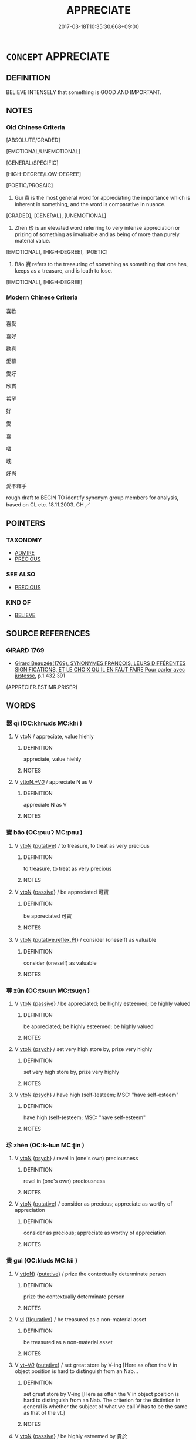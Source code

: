 # -*- mode: mandoku-tls-view -*-
#+TITLE: APPRECIATE
#+DATE: 2017-03-18T10:35:30.668+09:00        
#+STARTUP: content
* =CONCEPT= APPRECIATE
:PROPERTIES:
:CUSTOM_ID: uuid-c7e0bb77-9db0-42e0-8391-3b3099b4601d
:SYNONYM+:  VALUE
:SYNONYM+:  TREASURE
:SYNONYM+:  ADMIRE
:SYNONYM+:  RESPECT
:SYNONYM+:  HOLD IN HIGH REGARD
:SYNONYM+:  THINK HIGHLY OF
:SYNONYM+:  THINK MUCH OF
:TR_ZH: 喜歡
:END:
** DEFINITION

BELIEVE INTENSELY that something is GOOD AND IMPORTANT.

** NOTES

*** Old Chinese Criteria
[ABSOLUTE/GRADED]

[EMOTIONAL/UNEMOTIONAL]

[GENERAL/SPECIFIC]

[HIGH-DEGREE/LOW-DEGREE]

[POETIC/PROSAIC]

1. Guì 貴 is the most general word for appreciating the importance which is inherent in something, and the word is comparative in nuance.

[GRADED], [GENERAL], [UNEMOTIONAL]

2. Zhēn 珍 is an elevated word referring to very intense appreciation or prizing of something as invaluable and as being of more than purely material value.

[EMOTIONAL], [HIGH-DEGREE], [POETIC]

3. Bǎo 寶 refers to the treasuring of something as something that one has, keeps as a treasure, and is loath to lose.

[EMOTIONAL], [HIGH-DEGREE]

*** Modern Chinese Criteria
喜歡

喜愛

喜好

歡喜

愛慕

愛好

欣賞

希罕

好

愛

喜

嗜

耽

好尚

愛不釋手

rough draft to BEGIN TO identify synonym group members for analysis, based on CL etc. 18.11.2003. CH ／

** POINTERS
*** TAXONOMY
 - [[tls:concept:ADMIRE][ADMIRE]]
 - [[tls:concept:PRECIOUS][PRECIOUS]]

*** SEE ALSO
 - [[tls:concept:PRECIOUS][PRECIOUS]]

*** KIND OF
 - [[tls:concept:BELIEVE][BELIEVE]]

** SOURCE REFERENCES
*** GIRARD 1769
 - [[cite:GIRARD-1769][Girard Beauzée(1769), SYNONYMES FRANÇOIS, LEURS DIFFÉRENTES SIGNIFICATIONS, ET LE CHOIX QU'IL EN FAUT FAIRE Pour parler avec justesse]], p.1.432.391
 (APPRECIER.ESTIMR.PRISER)
** WORDS
   :PROPERTIES:
   :VISIBILITY: children
   :END:
*** 器 qì (OC:khrɯds MC:khi )
:PROPERTIES:
:CUSTOM_ID: uuid-ca4bd403-fb03-46bf-85c0-e9f8f3591ba8
:Char+: 器(30,13/16) 
:GY_IDS+: uuid-8fad4a15-f122-44e7-8acd-d16b90d4c471
:PY+: qì     
:OC+: khrɯds     
:MC+: khi     
:END: 
**** V [[tls:syn-func::#uuid-fbfb2371-2537-4a99-a876-41b15ec2463c][vtoN]] / appreciate, value hiehly
:PROPERTIES:
:CUSTOM_ID: uuid-a723c153-41c7-405a-b7dc-25400b52da65
:END:
****** DEFINITION

appreciate, value hiehly

****** NOTES

**** V [[tls:syn-func::#uuid-25b356b8-b8b3-45bd-8689-04894567deb5][vttoN.+V/0/]] / appreciate N as V
:PROPERTIES:
:CUSTOM_ID: uuid-6bc4ff7c-1e8c-433f-bd46-c06ab9a1bcf1
:END:
****** DEFINITION

appreciate N as V

****** NOTES

*** 寶 bǎo (OC:puuʔ MC:pɑu )
:PROPERTIES:
:CUSTOM_ID: uuid-a71b9c3f-5141-43a1-a527-7ddecf52c1ed
:Char+: 寶(40,17/20) 
:GY_IDS+: uuid-737f026e-c1e4-4b7e-ac96-ab095de23bb9
:PY+: bǎo     
:OC+: puuʔ     
:MC+: pɑu     
:END: 
**** V [[tls:syn-func::#uuid-fbfb2371-2537-4a99-a876-41b15ec2463c][vtoN]] {[[tls:sem-feat::#uuid-d78eabc5-f1df-43e2-8fa5-c6514124ec21][putative]]} / to treasure, to treat as very precious
:PROPERTIES:
:CUSTOM_ID: uuid-20941182-1965-417e-bd94-f8469f722860
:WARRING-STATES-CURRENCY: 3
:END:
****** DEFINITION

to treasure, to treat as very precious

****** NOTES

**** V [[tls:syn-func::#uuid-fbfb2371-2537-4a99-a876-41b15ec2463c][vtoN]] {[[tls:sem-feat::#uuid-988c2bcf-3cdd-4b9e-b8a4-615fe3f7f81e][passive]]} / be appreciated 可寶
:PROPERTIES:
:CUSTOM_ID: uuid-a467a579-6deb-4415-9bee-f981b20d9c83
:WARRING-STATES-CURRENCY: 3
:END:
****** DEFINITION

be appreciated 可寶

****** NOTES

**** V [[tls:syn-func::#uuid-fbfb2371-2537-4a99-a876-41b15ec2463c][vtoN]] {[[tls:sem-feat::#uuid-a4fecd25-28f7-42ff-9289-a85c54845602][putative.reflex.自]]} / consider (oneself) as valuable
:PROPERTIES:
:CUSTOM_ID: uuid-221b9c00-d162-43cf-b0b6-0c944e2ae529
:END:
****** DEFINITION

consider (oneself) as valuable

****** NOTES

*** 尊 zūn (OC:tsuun MC:tsuo̝n )
:PROPERTIES:
:CUSTOM_ID: uuid-9737eb57-c813-43d8-8bf4-1c2185f7d636
:Char+: 尊(41,9/12) 
:GY_IDS+: uuid-29be220c-b19f-4f4a-9bfd-fdbcc657dc22
:PY+: zūn     
:OC+: tsuun     
:MC+: tsuo̝n     
:END: 
**** V [[tls:syn-func::#uuid-fbfb2371-2537-4a99-a876-41b15ec2463c][vtoN]] {[[tls:sem-feat::#uuid-988c2bcf-3cdd-4b9e-b8a4-615fe3f7f81e][passive]]} / be appreciated; be highly esteemed; be highly valued
:PROPERTIES:
:CUSTOM_ID: uuid-ec8b1653-2e89-4252-8850-d1a8df86bc0d
:END:
****** DEFINITION

be appreciated; be highly esteemed; be highly valued

****** NOTES

**** V [[tls:syn-func::#uuid-fbfb2371-2537-4a99-a876-41b15ec2463c][vtoN]] {[[tls:sem-feat::#uuid-98e7674b-b362-466f-9568-d0c14470282a][psych]]} / set very high store by, prize very highly
:PROPERTIES:
:CUSTOM_ID: uuid-de699667-369d-4c1e-876e-b152fd1e82a7
:REGISTER: 2
:END:
****** DEFINITION

set very high store by, prize very highly

****** NOTES

**** V [[tls:syn-func::#uuid-fbfb2371-2537-4a99-a876-41b15ec2463c][vtoN]] {[[tls:sem-feat::#uuid-98e7674b-b362-466f-9568-d0c14470282a][psych]]} / have high (self-)esteem;  MSC: "have self-esteem"
:PROPERTIES:
:CUSTOM_ID: uuid-ae3eff4d-2a6e-494e-8c4b-75033c4dfdc0
:END:
****** DEFINITION

have high (self-)esteem;  MSC: "have self-esteem"

****** NOTES

*** 珍 zhēn (OC:k-lɯn MC:ʈin )
:PROPERTIES:
:CUSTOM_ID: uuid-61947a82-f688-4ef6-91df-a04ee4bc465c
:Char+: 珍(96,5/9) 
:GY_IDS+: uuid-24d653fc-72a5-4769-9872-915b1baa2dd7
:PY+: zhēn     
:OC+: k-lɯn     
:MC+: ʈin     
:END: 
**** V [[tls:syn-func::#uuid-fbfb2371-2537-4a99-a876-41b15ec2463c][vtoN]] {[[tls:sem-feat::#uuid-98e7674b-b362-466f-9568-d0c14470282a][psych]]} / revel in (one's own) preciousness
:PROPERTIES:
:CUSTOM_ID: uuid-c8511dc5-5f85-41c6-9051-6d3603c6361c
:END:
****** DEFINITION

revel in (one's own) preciousness

****** NOTES

**** V [[tls:syn-func::#uuid-fbfb2371-2537-4a99-a876-41b15ec2463c][vtoN]] {[[tls:sem-feat::#uuid-d78eabc5-f1df-43e2-8fa5-c6514124ec21][putative]]} / consider as precious; appreciate as worthy of appreciation
:PROPERTIES:
:CUSTOM_ID: uuid-cfeeaf03-b0d2-4100-bbaa-ed5d60ffcee5
:WARRING-STATES-CURRENCY: 3
:END:
****** DEFINITION

consider as precious; appreciate as worthy of appreciation

****** NOTES

*** 貴 guì (OC:kluds MC:kɨi )
:PROPERTIES:
:CUSTOM_ID: uuid-796890ee-1059-4594-b490-8aa7810d1f8a
:Char+: 貴(154,5/12) 
:GY_IDS+: uuid-cc274e77-a8ae-4b96-a9eb-d55aa936c165
:PY+: guì     
:OC+: kluds     
:MC+: kɨi     
:END: 
**** V [[tls:syn-func::#uuid-e64a7a95-b54b-4c94-9d6d-f55dbf079701][vt(oN)]] {[[tls:sem-feat::#uuid-d78eabc5-f1df-43e2-8fa5-c6514124ec21][putative]]} / prize the contextually determinate person
:PROPERTIES:
:CUSTOM_ID: uuid-6407ea9c-7b1b-4315-8b0e-78b82d3b3d68
:END:
****** DEFINITION

prize the contextually determinate person

****** NOTES

**** V [[tls:syn-func::#uuid-c20780b3-41f9-491b-bb61-a269c1c4b48f][vi]] {[[tls:sem-feat::#uuid-2e48851c-928e-40f0-ae0d-2bf3eafeaa17][figurative]]} / be treasured as a non-material asset
:PROPERTIES:
:CUSTOM_ID: uuid-2a873024-240d-4667-bd5d-e873a78d24f9
:WARRING-STATES-CURRENCY: 3
:END:
****** DEFINITION

be treasured as a non-material asset

****** NOTES

**** V [[tls:syn-func::#uuid-dd717b3f-0c98-4de8-bac6-2e4085805ef1][vt+V/0/]] {[[tls:sem-feat::#uuid-d78eabc5-f1df-43e2-8fa5-c6514124ec21][putative]]} / set great store by V-ing [Here as often the V in object position is hard to distinguish from an Nab...
:PROPERTIES:
:CUSTOM_ID: uuid-6e1ea102-9807-4f34-8371-ea04b5870353
:WARRING-STATES-CURRENCY: 3
:END:
****** DEFINITION

set great store by V-ing [Here as often the V in object position is hard to distinguish from an Nab.  The criterion for the distintion in general is whether the subject of what we call V has to be the same as that of the vt.]

****** NOTES

**** V [[tls:syn-func::#uuid-fbfb2371-2537-4a99-a876-41b15ec2463c][vtoN]] {[[tls:sem-feat::#uuid-988c2bcf-3cdd-4b9e-b8a4-615fe3f7f81e][passive]]} / be highly esteemed by 貴於
:PROPERTIES:
:CUSTOM_ID: uuid-4879df74-a748-45cd-85d3-909ff7f4cf52
:WARRING-STATES-CURRENCY: 5
:END:
****** DEFINITION

be highly esteemed by 貴於

****** NOTES

**** V [[tls:syn-func::#uuid-fbfb2371-2537-4a99-a876-41b15ec2463c][vtoN]] {[[tls:sem-feat::#uuid-d78eabc5-f1df-43e2-8fa5-c6514124ec21][putative]]} / hold in high esteem; set great store by, prize highly;  regard as very important
:PROPERTIES:
:CUSTOM_ID: uuid-70f1eca6-f5c8-448c-849c-9253f12f234d
:WARRING-STATES-CURRENCY: 5
:END:
****** DEFINITION

hold in high esteem; set great store by, prize highly;  regard as very important

****** NOTES

******* Examples
HF 34.16.2: (what do you) regard as the most important thing in (shooting stringed arrows?); HF 6.5.56: regard as valuable and important (and transmit to later generations)

**** V [[tls:syn-func::#uuid-fbfb2371-2537-4a99-a876-41b15ec2463c][vtoN]] {[[tls:sem-feat::#uuid-a4fecd25-28f7-42ff-9289-a85c54845602][putative.reflex.自]]} / have high self-esteem
:PROPERTIES:
:CUSTOM_ID: uuid-d067d943-28b3-4be7-9c34-09b9035bb6b5
:END:
****** DEFINITION

have high self-esteem

****** NOTES

**** V [[tls:syn-func::#uuid-fbfb2371-2537-4a99-a876-41b15ec2463c][vtoN]] {[[tls:sem-feat::#uuid-d78eabc5-f1df-43e2-8fa5-c6514124ec21][putative]]} / value (oneself) highly
:PROPERTIES:
:CUSTOM_ID: uuid-4eb20604-3ab3-4bff-bba6-021a2840ca02
:END:
****** DEFINITION

value (oneself) highly

****** NOTES

*** 服嘗 fúcháng (OC:bɯɡ djaŋ MC:buk dʑi̯ɐŋ )
:PROPERTIES:
:CUSTOM_ID: uuid-5e6b686a-a2da-44eb-8f1d-e59b36e479e9
:Char+: 服(74,4/8) 嘗(30,11/14) 
:GY_IDS+: uuid-fe1297a5-6928-493e-8978-f1244d90a5ed uuid-599114b6-a3a5-43cd-910e-980cf9e48c59
:PY+: fú cháng    
:OC+: bɯɡ djaŋ    
:MC+: buk dʑi̯ɐŋ    
:END: 
**** V [[tls:syn-func::#uuid-98f2ce75-ae37-4667-90ff-f418c4aeaa33][VPtoN]] / taste and appreciate
:PROPERTIES:
:CUSTOM_ID: uuid-a4fc1425-2c3c-45c3-81a4-647891eee263
:END:
****** DEFINITION

taste and appreciate

****** NOTES

*** 知 zhī (OC:te MC:ʈiɛ )
:PROPERTIES:
:CUSTOM_ID: uuid-810dde98-98d5-44b3-9b91-d6c2cf758b9b
:Char+: 知(111,3/8) 
:GY_IDS+: uuid-66c0756c-fd79-48b2-a2cd-ee269a87f3c6
:PY+: zhī     
:OC+: te     
:MC+: ʈiɛ     
:END: 
**** V [[tls:syn-func::#uuid-e64a7a95-b54b-4c94-9d6d-f55dbf079701][vt(oN)]] / rightly recognize the quality of
:PROPERTIES:
:CUSTOM_ID: uuid-06feaf2a-afb8-43f8-bdf5-f8a72901acb8
:END:
****** DEFINITION

rightly recognize the quality of

****** NOTES

** BIBLIOGRAPHY
bibliography:../core/tlsbib.bib
